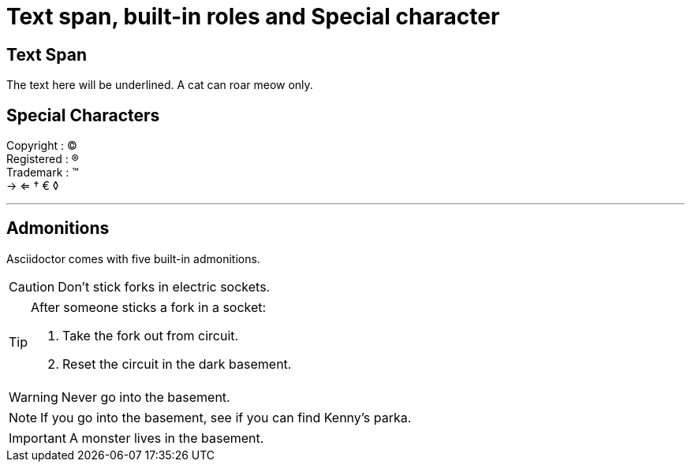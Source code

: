 = Text span, built-in roles and Special character
:experimental:

== Text Span
The text here [.underline]#will be underlined.#
A cat can [.line-through]#roar# meow only.

== Special Characters
Copyright : (C)  +
Registered : (R) +
Trademark : (TM) +
-> <=  &dagger; &euro; &loz;

'''









== Admonitions
Asciidoctor comes with five built-in admonitions.

CAUTION: Don't stick forks in electric sockets.

[TIP]
====
After someone sticks a fork in a socket:

. Take the fork out from circuit.
. Reset the circuit in the dark basement.

====

WARNING: Never go into the basement.

NOTE: If you go into the basement, see if you can find Kenny's parka.

IMPORTANT: A monster lives in the basement.



